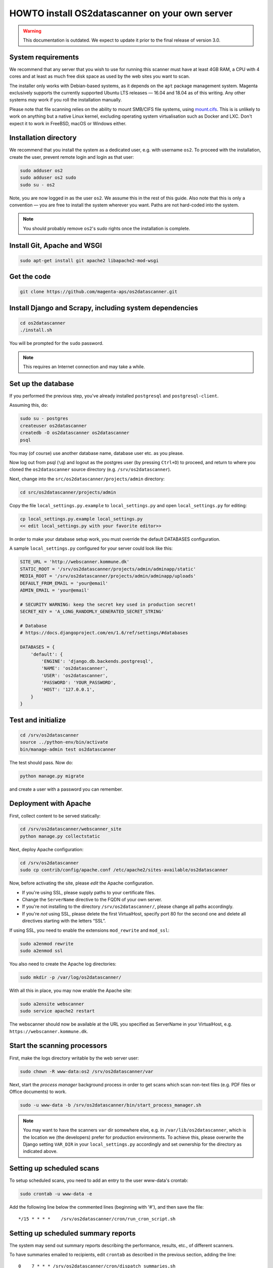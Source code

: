 HOWTO install OS2datascanner on your own server
===============================================

.. warning:: This documentation is outdated. We expect to update it prior to
    the final release of version 3.0.

System requirements
-------------------

We recommend that any server that you wish to use for running this
scanner must have at least 4GB RAM, a CPU with 4 cores and at least as
much free disk space as used by the web sites you want to scan.

The installer only works with Debian-based systems, as it depends on
the ``apt`` package management system. Magenta exclusively supports the
currently supported Ubuntu LTS releases — 16.04 and 18.04 as of this
writing. Any other systems *may* work if you roll the installation manually.

Please note that file scanning relies on the ability to mount SMB/CIFS file
systems, using `mount.cifs <https://linux.die.net/man/8/mount.cifs>`_. This is
is unlikely to work on anything but a native Linux kernel, excluding
operating system virtualisation such as Docker and LXC. Don't expect it to
work in FreeBSD, macOS or Windows either.

Installation directory
----------------------

We recommend that you install the system as a dedicated user, e.g. with
username ``os2``. To proceed with the installation, create the user,
prevent remote login and login as that user:

.. sourcecode:: shell

    sudo adduser os2
    sudo adduser os2 sudo
    sudo su - os2

Note, you are now logged in as the user ``os2``. We assume this in the
rest of this guide. Also note that this is only a convention — you are
free to install the system wherever you want. Paths are not hard-coded
into the system.

.. note:: You should probably remove ``os2``'s sudo rights once the
    installation is complete.

Install Git, Apache and WSGI
----------------------------

.. sourcecode:: shell

    sudo apt-get install git apache2 libapache2-mod-wsgi

Get the code
------------

.. sourcecode:: shell

    git clone https://github.com/magenta-aps/os2datascanner.git

Install Django and Scrapy, including system dependencies
--------------------------------------------------------

.. sourcecode:: shell

    cd os2datascanner
    ./install.sh

You will be prompted for the ``sudo`` password.

.. note:: This requires an Internet connection and may take a while.

Set up the database
-------------------

If you performed the previous step, you've already installed
``postgresql`` and ``postgresql-client``.

Assuming this, do:

.. sourcecode:: shell

    sudo su - postgres
    createuser os2datascanner
    createdb -O os2datascanner os2datascanner
    psql

You may (of course) use another database name, database user etc. as you
please.

Now log out from psql (``\q``) and logout as the postgres user (by
pressing ``Ctrl+D``) to proceed, and return to where you cloned the
``os2datascanner`` source directory (e.g. ``/srv/os2datascanner``).

Next, change into the ``src/os2datascanner/projects/admin`` directory:

.. sourcecode:: shell

    cd src/os2datascanner/projects/admin

Copy the file ``local_settings.py.example`` to ``local_settings.py`` and
open ``local_settings.py`` for editing:

.. sourcecode:: shell

    cp local_settings.py.example local_settings.py
    << edit local_settings.py with your favorite editor>>

In order to make your database setup work, you must override the default
DATABASES configuration.

A sample ``local_settings.py`` configured for your server could look
like this:

.. sourcecode:: python

    SITE_URL = 'http://webscanner.kommune.dk'
    STATIC_ROOT = '/srv/os2datascanner/projects/admin/adminapp/static'
    MEDIA_ROOT = '/srv/os2datascanner/projects/admin/adminapp/uploads'
    DEFAULT_FROM_EMAIL = 'your@email'
    ADMIN_EMAIL = 'your@email'

    # SECURITY WARNING: keep the secret key used in production secret!
    SECRET_KEY = 'A_LONG_RANDOMLY_GENERATED_SECRET_STRING'

    # Database
    # https://docs.djangoproject.com/en/1.6/ref/settings/#databases

    DATABASES = {
        'default': {
            'ENGINE': 'django.db.backends.postgresql',
            'NAME': 'os2datascanner',
            'USER': 'os2datascanner',
            'PASSWORD': 'YOUR_PASSWORD',
            'HOST': '127.0.0.1',
        }
    }

Test and initialize
-------------------


.. sourcecode:: shell

    cd /srv/os2datascanner
    source ../python-env/bin/activate
    bin/manage-admin test os2datascanner

The test should pass. Now do:

.. sourcecode:: shell

    python manage.py migrate

and create a user with a password you can remember.

Deployment with Apache
----------------------

First, collect content to be served statically:

.. sourcecode:: shell

    cd /srv/os2datascanner/webscanner_site
    python manage.py collectstatic

Next, deploy Apache configuration:

.. sourcecode:: shell

    cd /srv/os2datascanner
    sudo cp contrib/config/apache.conf /etc/apache2/sites-available/os2datascanner

Now, before activating the site, please *edit* the Apache configuration.

-  If you're using SSL, please supply paths to your certificate files.
-  Change the ``ServerName`` directive to the FQDN of your own server.
-  If you're not installing to the directory
   ``/srv/os2datascanner/``, please change all paths accordingly.
-  If you're *not* using SSL, please delete the first VirtualHost,
   specify port 80 for the second one and delete all directives starting
   with the letters “SSL”.

If using SSL, you need to enable the extensions ``mod_rewrite`` and
``mod_ssl``:

.. sourcecode:: shell

    sudo a2enmod rewrite
    sudo a2enmod ssl

You also need to create the Apache log directories:

.. sourcecode:: shell

    sudo mkdir -p /var/log/os2datascanner/

With all this in place, you may now enable the Apache site:

.. sourcecode:: shell

    sudo a2ensite webscanner
    sudo service apache2 restart

The webscanner should now be available at the URL you specified as
ServerName in your VirtualHost, e.g. ``https://webscanner.kommune.dk``.

Start the scanning processors
-----------------------------

First, make the logs directory writable by the web server user:

.. sourcecode:: shell

    sudo chown -R www-data:os2 /srv/os2datascanner/var

Next, start the *process manager* background process in order to get
scans which scan non-text files (e.g. PDF files or Office documents) to
work.

.. sourcecode:: shell

    sudo -u www-data -b /srv/os2datascanner/bin/start_process_manager.sh

.. note:: You may want to have the scanners ``var`` dir somewhere else,
    e.g. in ``/var/lib/os2datascanner``, which is the location we (the
    developers) prefer for production environments. To achieve this, please
    overwrite the Django setting ``VAR_DIR`` in your ``local_settings.py``
    accordingly and set ownership for the directory as indicated above.

Setting up scheduled scans
--------------------------

To setup scheduled scans, you need to add an entry to the user
www-data's crontab:

.. sourcecode:: shell

    sudo crontab -u www-data -e

Add the following line below the commented lines (beginning with '#'),
and then save the file::

    */15 * * * *    /srv/os2datascanner/cron/run_cron_script.sh

Setting up scheduled summary reports
------------------------------------

The system may send out summary reports describing the performance,
results, etc., of different scanners.

To have summaries emailed to recipients, edit ``crontab`` as described
in the previous section, adding the line::

    0    7 * * * /srv/os2datascanner/cron/dispatch_summaries.sh

to have summaries emailed every day at 7AM. You can of course change
this as you wish, but summaries should be mailed no more than once a day
as this may cause reports to be sent twice.

Creating an organization and adding a user to it:
-------------------------------------------------

Visit your webscanner site URL + ``/admin/`` to enter the Django admin
interface.

Login with the Django superuser you created (when running
``python manage.py syncdb``). Click on “Organization” and hit the button
labeled “Tilføj Organisation” or “Add Organization” to add an
“Organization”. This is necessary — the system will not work without at
least one organization. Give your new organization a name, email address
and phone number and save it by clicking “Gem” or “Save” at the bottom
of the page.

Return to the main admin page and click “Brugere”. Click the username
that you would like to add to the organization.

At the bottom of the page, under “User profiles”, change the
“Organisation” to the organization you created and save.

OS2datascanner is now ready to be used.
